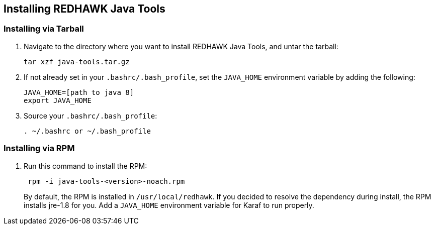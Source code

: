 == Installing REDHAWK Java Tools

=== Installing via Tarball

. Navigate to the directory where you want to install REDHAWK Java Tools, and untar the tarball:
+
----
tar xzf java-tools.tar.gz
----
+

. If not already set in your `.bashrc/.bash_profile`, set the `JAVA_HOME` environment variable by adding the following:
+
----
JAVA_HOME=[path to java 8]
export JAVA_HOME
----
+

. Source your `.bashrc/.bash_profile`:
+
----
. ~/.bashrc or ~/.bash_profile
----


=== Installing via RPM

. Run this command to install the RPM:
+
----
 rpm -i java-tools-<version>-noach.rpm
----
+

By default, the RPM  is installed in `/usr/local/redhawk`.
If you decided to resolve the dependency during install, the RPM installs jre-1.8 for you. Add a `JAVA_HOME` environment variable for Karaf to run properly.
